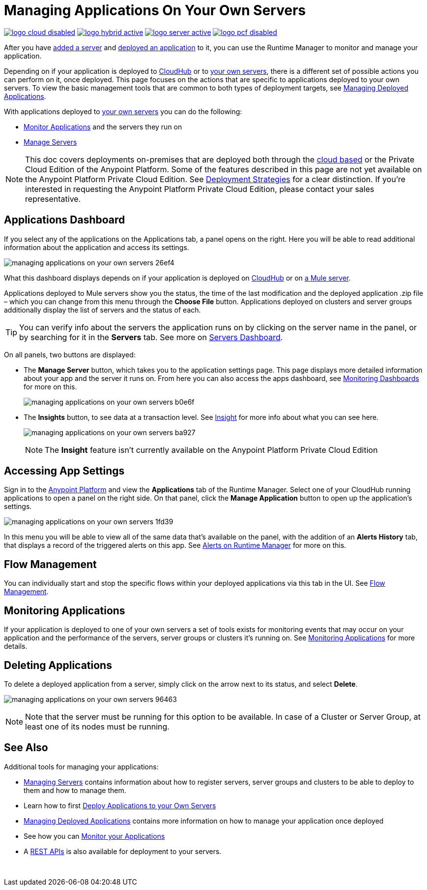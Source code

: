 = Managing Applications On Your Own Servers
:keywords: cloudhub, managing, monitoring, deploy, runtime manager, arm

image:logo-cloud-disabled.png[link="/runtime-manager/deployment-strategies", title="CloudHub"]
image:logo-hybrid-active.png[link="/runtime-manager/deployment-strategies", title="Hybrid Deployment"]
image:logo-server-active.png[link="/runtime-manager/deployment-strategies", title="Anypoint Platform Private Cloud Edition"]
image:logo-pcf-disabled.png[link="/runtime-manager/deployment-strategies", title="Pivotal Cloud Foundry"]

After you have link:/runtime-manager/managing-servers#add-a-server[added a server] and link:/runtime-manager/deploying-to-your-own-servers[deployed an application] to it, you can use the Runtime Manager to monitor and manage your application.

Depending on if your application is deployed to link:/runtime-manager/deploying-to-cloudhub[CloudHub] or to link:/runtime-manager/deploying-to-your-own-servers[your own servers], there is a different set of possible actions you can perform on it, once deployed. This page focuses on the actions that are specific to applications deployed to your own servers. To view the basic management tools that are common to both types of deployment targets, see link:/runtime-manager/managing-deployed-applications[Managing Deployed Applications].

With applications deployed to link:/runtime-manager/managing-applications-on-your-own-servers[your own servers] you can do the following:

* link:/runtime-manager/monitoring[Monitor Applications] and the servers they run on
* link:/runtime-manager/managing-servers[Manage Servers]

[NOTE]
This doc covers deployments on-premises that are deployed both through the link:https://anypoint.mulesoft.com[cloud based] or the Private Cloud Edition of the Anypoint Platform. Some of the features described in this page are not yet available on the Anypoint Platform Private Cloud Edition. See link:/runtime-manager/deployment-strategies[Deployment Strategies] for a clear distinction. If you’re interested in requesting the Anypoint Platform Private Cloud Edition, please contact your sales representative.


== Applications Dashboard

If you select any of the applications on the Applications tab, a panel opens on the right. Here you will be able to read additional information about the application and access its settings.

image:managing-applications-on-your-own-servers-26ef4.png[]

What this dashboard displays depends on if your application is deployed on link:/runtime-manager/managing-cloudhub-applications[CloudHub] or on link:/runtime-manager/managing-applications-on-your-own-servers[a Mule server].

Applications deployed to Mule servers show you the status, the time of the last modification and the deployed application .zip file – which you can change from this menu through the *Choose File* button. Applications deployed on clusters and server groups additionally display the list of servers and the status of each.

[TIP]
You can verify info about the servers the application runs on by clicking on the server name in the panel, or by searching for it in the *Servers* tab. See more on link:/runtime-manager/managing-servers#servers-dashboard[Servers Dashboard].


On all panels, two buttons are displayed:

* The *Manage Server* button, which takes you to the application settings page. This page displays more detailed information about your app and the server it runs on. From here you can also access the apps dashboard, see link:/runtime-manager/monitoring-dashboards#the-dashboard-for-apps-on-servers[Monitoring Dashboards] for more on this.
+
image:managing-applications-on-your-own-servers-b0e6f.png[]

* The *Insights* button, to see data at a transaction level. See link:/runtime-manager/insight[Insight] for more info about what you can see here.
+
image:managing-applications-on-your-own-servers-ba927.png[]
+
[NOTE]
The *Insight* feature isn't currently available on the Anypoint Platform Private Cloud Edition

== Accessing App Settings

Sign in to the link:https://anypoint.mulesoft.com[Anypoint Platform] and view the *Applications* tab of the Runtime Manager. Select one of your CloudHub running applications to open a panel on the right side. On that panel, click the *Manage Application* button to open up the application's settings.

image:managing-applications-on-your-own-servers-1fd39.png[]

In this menu you will be able to view all of the same data that's available on the panel, with the addition of an *Alerts History* tab, that displays a record of the triggered alerts on this app. See link:/runtime-manager/alerts-on-runtime-manager[Alerts on Runtime Manager] for more on this.


== Flow Management

You can individually start and stop the specific flows within your deployed applications via this tab in the UI. See link:/runtime-manager/flow-management[Flow Management].

== Monitoring Applications

If your application is deployed to one of your own servers a set of tools exists for monitoring events that may occur on your application and the performance of the servers, server groups or clusters it's running on. See link:/runtime-manager/monitoring[Monitoring Applications] for more details.


== Deleting Applications

To delete a deployed application from a server, simply click on the arrow next to its status, and select *Delete*.

image:managing-applications-on-your-own-servers-96463.png[]

[NOTE]
Note that the server must be running for this option to be available. In case of a Cluster or Server Group, at least one of its nodes must be running.

== See Also

Additional tools for managing your applications:

* link:/runtime-manager/managing-servers[Managing Servers] contains information about how to register servers, server groups and clusters to be able to deploy to them and how to manage them.
* Learn how to first link:/runtime-manager/deploying-to-your-own-servers[Deploy Applications to your Own Servers]
* link:/runtime-manager/managing-deployed-applications[Managing Deployed Applications] contains more information on how to manage your application once deployed
* See how you can link:/runtime-manager/monitoring[Monitor your Applications]
* A link:/runtime-manager/runtime-manager-api[REST APIs] is also available for deployment to your servers.

 
